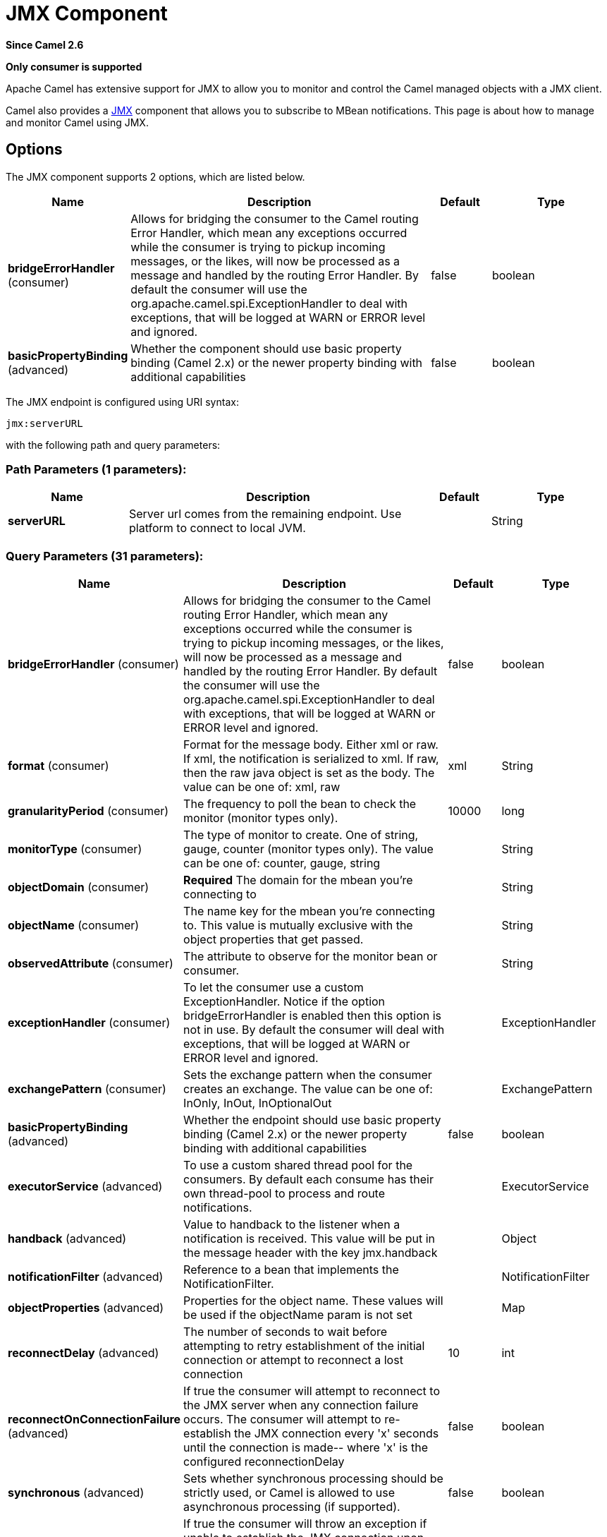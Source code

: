 [[jmx-component]]
= JMX Component
:page-source: components/camel-jmx/src/main/docs/jmx-component.adoc

*Since Camel 2.6*

// HEADER START
*Only consumer is supported*
// HEADER END

Apache Camel has extensive support for JMX to allow you to monitor and
control the Camel managed objects with a JMX client.

Camel also provides a xref:jmx-component.adoc[JMX] component that allows you to
subscribe to MBean notifications. This page is about how to manage and
monitor Camel using JMX.


== Options

// component options: START
The JMX component supports 2 options, which are listed below.



[width="100%",cols="2,5,^1,2",options="header"]
|===
| Name | Description | Default | Type
| *bridgeErrorHandler* (consumer) | Allows for bridging the consumer to the Camel routing Error Handler, which mean any exceptions occurred while the consumer is trying to pickup incoming messages, or the likes, will now be processed as a message and handled by the routing Error Handler. By default the consumer will use the org.apache.camel.spi.ExceptionHandler to deal with exceptions, that will be logged at WARN or ERROR level and ignored. | false | boolean
| *basicPropertyBinding* (advanced) | Whether the component should use basic property binding (Camel 2.x) or the newer property binding with additional capabilities | false | boolean
|===
// component options: END

// endpoint options: START
The JMX endpoint is configured using URI syntax:

----
jmx:serverURL
----

with the following path and query parameters:

=== Path Parameters (1 parameters):


[width="100%",cols="2,5,^1,2",options="header"]
|===
| Name | Description | Default | Type
| *serverURL* | Server url comes from the remaining endpoint. Use platform to connect to local JVM. |  | String
|===


=== Query Parameters (31 parameters):


[width="100%",cols="2,5,^1,2",options="header"]
|===
| Name | Description | Default | Type
| *bridgeErrorHandler* (consumer) | Allows for bridging the consumer to the Camel routing Error Handler, which mean any exceptions occurred while the consumer is trying to pickup incoming messages, or the likes, will now be processed as a message and handled by the routing Error Handler. By default the consumer will use the org.apache.camel.spi.ExceptionHandler to deal with exceptions, that will be logged at WARN or ERROR level and ignored. | false | boolean
| *format* (consumer) | Format for the message body. Either xml or raw. If xml, the notification is serialized to xml. If raw, then the raw java object is set as the body. The value can be one of: xml, raw | xml | String
| *granularityPeriod* (consumer) | The frequency to poll the bean to check the monitor (monitor types only). | 10000 | long
| *monitorType* (consumer) | The type of monitor to create. One of string, gauge, counter (monitor types only). The value can be one of: counter, gauge, string |  | String
| *objectDomain* (consumer) | *Required* The domain for the mbean you're connecting to |  | String
| *objectName* (consumer) | The name key for the mbean you're connecting to. This value is mutually exclusive with the object properties that get passed. |  | String
| *observedAttribute* (consumer) | The attribute to observe for the monitor bean or consumer. |  | String
| *exceptionHandler* (consumer) | To let the consumer use a custom ExceptionHandler. Notice if the option bridgeErrorHandler is enabled then this option is not in use. By default the consumer will deal with exceptions, that will be logged at WARN or ERROR level and ignored. |  | ExceptionHandler
| *exchangePattern* (consumer) | Sets the exchange pattern when the consumer creates an exchange. The value can be one of: InOnly, InOut, InOptionalOut |  | ExchangePattern
| *basicPropertyBinding* (advanced) | Whether the endpoint should use basic property binding (Camel 2.x) or the newer property binding with additional capabilities | false | boolean
| *executorService* (advanced) | To use a custom shared thread pool for the consumers. By default each consume has their own thread-pool to process and route notifications. |  | ExecutorService
| *handback* (advanced) | Value to handback to the listener when a notification is received. This value will be put in the message header with the key jmx.handback |  | Object
| *notificationFilter* (advanced) | Reference to a bean that implements the NotificationFilter. |  | NotificationFilter
| *objectProperties* (advanced) | Properties for the object name. These values will be used if the objectName param is not set |  | Map
| *reconnectDelay* (advanced) | The number of seconds to wait before attempting to retry establishment of the initial connection or attempt to reconnect a lost connection | 10 | int
| *reconnectOnConnectionFailure* (advanced) | If true the consumer will attempt to reconnect to the JMX server when any connection failure occurs. The consumer will attempt to re-establish the JMX connection every 'x' seconds until the connection is made-- where 'x' is the configured reconnectionDelay | false | boolean
| *synchronous* (advanced) | Sets whether synchronous processing should be strictly used, or Camel is allowed to use asynchronous processing (if supported). | false | boolean
| *testConnectionOnStartup* (advanced) | If true the consumer will throw an exception if unable to establish the JMX connection upon startup. If false, the consumer will attempt to establish the JMX connection every 'x' seconds until the connection is made -- where 'x' is the configured reconnectionDelay | true | boolean
| *notifyDiffer* (string) | If true, will fire a notification when the string attribute differs from the string to compare (string monitor or consumer). By default the consumer will notify match if observed attribute and string to compare has been configured. | false | boolean
| *notifyMatch* (string) | If true, will fire a notification when the string attribute matches the string to compare (string monitor or consumer). By default the consumer will notify match if observed attribute and string to compare has been configured. | false | boolean
| *stringToCompare* (string) | Value for attribute to compare (string monitor or consumer). By default the consumer will notify match if observed attribute and string to compare has been configured. |  | String
| *initThreshold* (counter) | Initial threshold for the monitor. The value must exceed this before notifications are fired (counter monitor only). |  | int
| *modulus* (counter) | The value at which the counter is reset to zero (counter monitor only). |  | int
| *offset* (counter) | The amount to increment the threshold after it's been exceeded (counter monitor only). |  | int
| *differenceMode* (gauge) | If true, then the value reported in the notification is the difference from the threshold as opposed to the value itself (counter and gauge monitor only). | false | boolean
| *notifyHigh* (gauge) | If true, the gauge will fire a notification when the high threshold is exceeded (gauge monitor only). | false | boolean
| *notifyLow* (gauge) | If true, the gauge will fire a notification when the low threshold is exceeded (gauge monitor only). | false | boolean
| *thresholdHigh* (gauge) | Value for the gauge's high threshold (gauge monitor only). |  | Double
| *thresholdLow* (gauge) | Value for the gauge's low threshold (gauge monitor only). |  | Double
| *password* (security) | Credentials for making a remote connection |  | String
| *user* (security) | Credentials for making a remote connection |  | String
|===
// endpoint options: END


